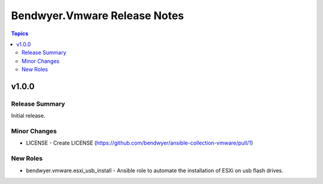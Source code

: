 =============================
Bendwyer.Vmware Release Notes
=============================

.. contents:: Topics


v1.0.0
======

Release Summary
---------------

Initial release.

Minor Changes
-------------

- LICENSE - Create LICENSE (https://github.com/bendwyer/ansible-collection-vmware/pull/1)

New Roles
---------

- bendwyer.vmware.esxi_usb_install - Ansible role to automate the installation of ESXi on usb flash drives.
